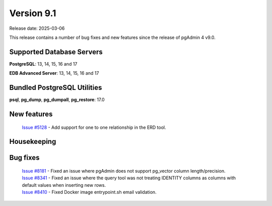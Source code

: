 ***********
Version 9.1
***********

Release date: 2025-03-06

This release contains a number of bug fixes and new features since the release of pgAdmin 4 v9.0.

Supported Database Servers
**************************
**PostgreSQL**: 13, 14, 15, 16 and 17

**EDB Advanced Server**: 13, 14, 15, 16 and 17

Bundled PostgreSQL Utilities
****************************
**psql**, **pg_dump**, **pg_dumpall**, **pg_restore**: 17.0


New features
************

  | `Issue #5128 <https://github.com/pgadmin-org/pgadmin4/issues/5128>`_ -  Add support for one to one relationship in the ERD tool.

Housekeeping
************


Bug fixes
*********

  | `Issue #8181 <https://github.com/pgadmin-org/pgadmin4/issues/8181>`_ -  Fixed an issue where pgAdmin does not support pg_vector column length/precision.
  | `Issue #8341 <https://github.com/pgadmin-org/pgadmin4/issues/8341>`_ -  Fixed an issue where the query tool was not treating IDENTITY columns as columns with default values when inserting new rows.
  | `Issue #8410 <https://github.com/pgadmin-org/pgadmin4/issues/8410>`_ -  Fixed Docker image entrypoint.sh email validation.